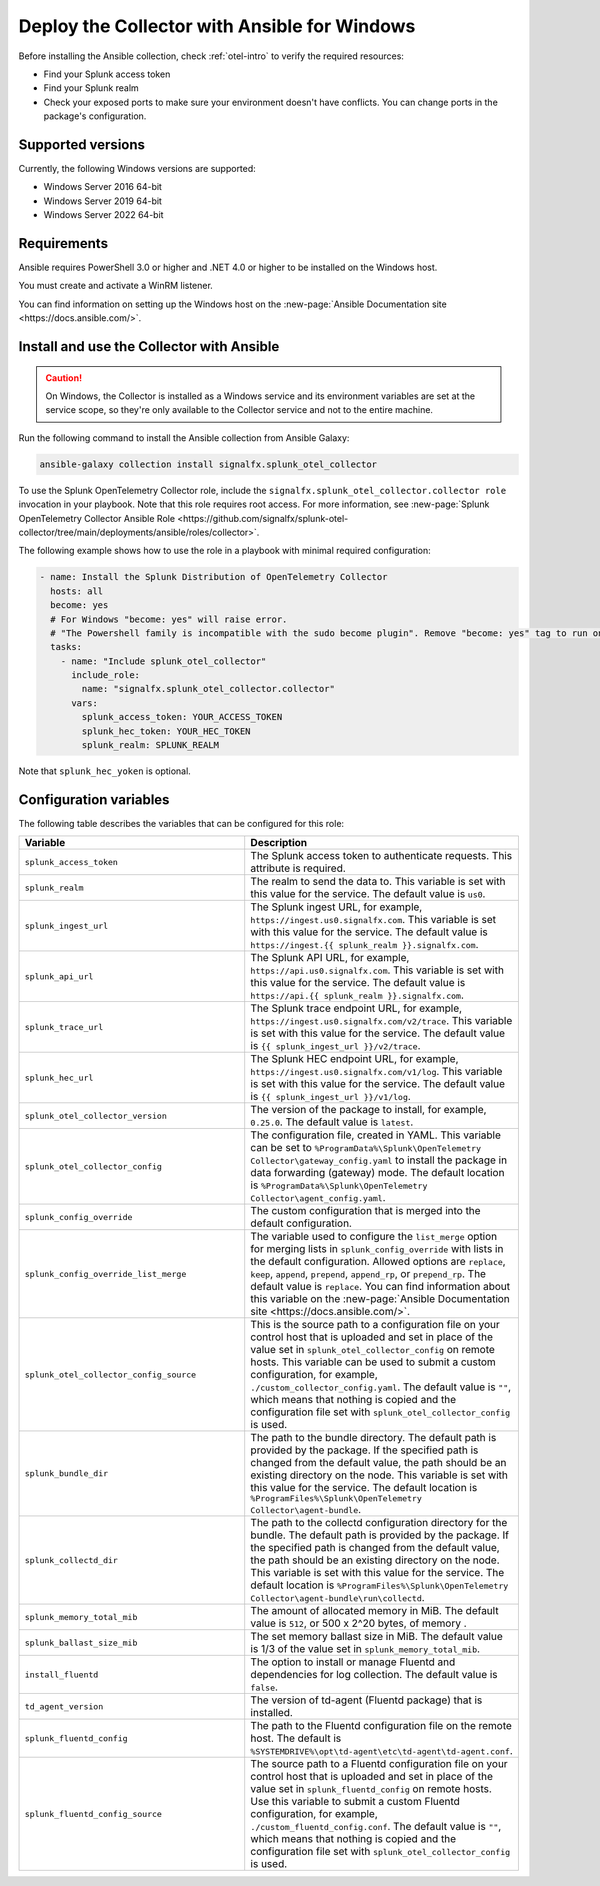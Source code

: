 .. _deployment-windows-ansible:

********************************************************
Deploy the Collector with Ansible for Windows
********************************************************

.. meta::
      :description: Describes how to install the Splunk Observability Cloud OpenTelemetry Collector Ansible role on Windows.

Before installing the Ansible collection, check :ref:`otel-intro` to verify the required resources:

* Find your Splunk access token 
* Find your Splunk realm
* Check your exposed ports to make sure your environment doesn't have conflicts. You can change ports in the package's configuration.

Supported versions
==========================================

Currently, the following Windows versions are supported:

* Windows Server 2016 64-bit
* Windows Server 2019 64-bit
* Windows Server 2022 64-bit

Requirements
==========================================

Ansible requires PowerShell 3.0 or higher and .NET 4.0 or higher to be installed on the Windows host. 

You must create and activate a WinRM listener. 

You can find information on setting up the Windows host on the :new-page:`Ansible Documentation site <https://docs.ansible.com/>`.

Install and use the Collector with Ansible 
============================================================

.. caution:: On Windows, the Collector is installed as a Windows service and its environment variables are set at the service scope, so they're only available to the Collector service and not to the entire machine.

Run the following command to install the Ansible collection from Ansible Galaxy:

.. code-block:: PowerShell

  ansible-galaxy collection install signalfx.splunk_otel_collector

To use the Splunk OpenTelemetry Collector role, include the ``signalfx.splunk_otel_collector.collector role`` invocation in your playbook. Note that this role requires root access. For more information, see :new-page:`Splunk OpenTelemetry Collector Ansible Role <https://github.com/signalfx/splunk-otel-collector/tree/main/deployments/ansible/roles/collector>`.

The following example shows how to use the role in a playbook with minimal required configuration:

.. code-block:: PowerShell

  - name: Install the Splunk Distribution of OpenTelemetry Collector
    hosts: all
    become: yes
    # For Windows "become: yes" will raise error.
    # "The Powershell family is incompatible with the sudo become plugin". Remove "become: yes" tag to run on Windows
    tasks:
      - name: "Include splunk_otel_collector"
        include_role:
          name: "signalfx.splunk_otel_collector.collector"
        vars:
          splunk_access_token: YOUR_ACCESS_TOKEN
          splunk_hec_token: YOUR_HEC_TOKEN
          splunk_realm: SPLUNK_REALM

Note that ``splunk_hec_yoken`` is optional.

Configuration variables
==========================================

The following table describes the variables that can be configured for this role:

.. list-table::       
   :header-rows: 1
   :widths: 50 50
   :width: 100%
   
   * - Variable
     - Description
   * - ``splunk_access_token``
     - The Splunk access token to authenticate requests. This attribute is required.
   * - ``splunk_realm``
     - The realm to send the data to. This variable is set with this value for the service. The default value is ``us0``.
   * - ``splunk_ingest_url``
     - The Splunk ingest URL, for example, ``https://ingest.us0.signalfx.com``. This variable is set with this value for the service. The default value is ``https://ingest.{{ splunk_realm }}.signalfx.com``. 
   * - ``splunk_api_url``
     - The Splunk API URL, for example, ``https://api.us0.signalfx.com``. This variable is set with this value for the service. The default value is ``https://api.{{ splunk_realm }}.signalfx.com``.
   * - ``splunk_trace_url``
     - The Splunk trace endpoint URL, for example, ``https://ingest.us0.signalfx.com/v2/trace``. This variable is set with this value for the service. The default value is ``{{ splunk_ingest_url }}/v2/trace``.
   * - ``splunk_hec_url``
     -  The Splunk HEC endpoint URL, for example, ``https://ingest.us0.signalfx.com/v1/log``. This variable is set with this value for the service. The default value is ``{{ splunk_ingest_url }}/v1/log``.
   * - ``splunk_otel_collector_version``
     - The version of the package to install, for example, ``0.25.0``. The default value is ``latest``.
   * - ``splunk_otel_collector_config``
     - The configuration file, created in YAML. This variable can be set to ``%ProgramData%\Splunk\OpenTelemetry Collector\gateway_config.yaml`` to install the package in data forwarding (gateway) mode. The default location is ``%ProgramData%\Splunk\OpenTelemetry Collector\agent_config.yaml``.
   * - ``splunk_config_override``
     - The custom configuration that is merged into the default configuration.
   * - ``splunk_config_override_list_merge``
     - The variable used to configure the ``list_merge`` option for merging lists in ``splunk_config_override`` with lists in the default configuration. Allowed options are ``replace``, ``keep``, ``append``, ``prepend``, ``append_rp``, or ``prepend_rp``. The default value is ``replace``. You can find information about this variable on the :new-page:`Ansible Documentation site <https://docs.ansible.com/>`.
   * - ``splunk_otel_collector_config_source``
     - This is the source path to a configuration file on your control host that is uploaded and set in place of the value set in ``splunk_otel_collector_config`` on remote hosts. This variable can be used to submit a custom configuration, for example, ``./custom_collector_config.yaml``. The default value is ``""``, which means that nothing is copied and the configuration file set with ``splunk_otel_collector_config`` is used.
   * - ``splunk_bundle_dir``
     - The path to the bundle directory. The default path is provided by the package. If the specified path is changed from the default value, the path should be an existing directory on the node. This variable is set with this value for the service. The default location is ``%ProgramFiles%\Splunk\OpenTelemetry Collector\agent-bundle``.
   * - ``splunk_collectd_dir``
     - The path to the collectd configuration directory for the bundle. The default path is provided by the package. If the specified path is changed from the default value, the path should be an existing directory on the node. This variable is set with this value for the service. The default location is ``%ProgramFiles%\Splunk\OpenTelemetry Collector\agent-bundle\run\collectd``.
   * - ``splunk_memory_total_mib``
     - The amount of allocated memory in MiB. The default value is ``512``, or 500 x 2^20 bytes, of memory .
   * - ``splunk_ballast_size_mib``
     - The set memory ballast size in MiB. The default value is 1/3 of the value set in ``splunk_memory_total_mib``.
   * - ``install_fluentd``
     - The option to install or manage Fluentd and dependencies for log collection. The default value is ``false``.
   * - ``td_agent_version``
     - The version of td-agent (Fluentd package) that is installed.
   * - ``splunk_fluentd_config``
     - The path to the Fluentd configuration file on the remote host. The default is ``%SYSTEMDRIVE%\opt\td-agent\etc\td-agent\td-agent.conf``.
   * - ``splunk_fluentd_config_source``
     - The source path to a Fluentd configuration file on your control host that is uploaded and set in place of the value set in ``splunk_fluentd_config`` on remote hosts. Use this variable to submit a custom Fluentd configuration, for example, ``./custom_fluentd_config.conf``. The default value is ``""``, which means that nothing is copied and the configuration file set with ``splunk_otel_collector_config`` is used.

